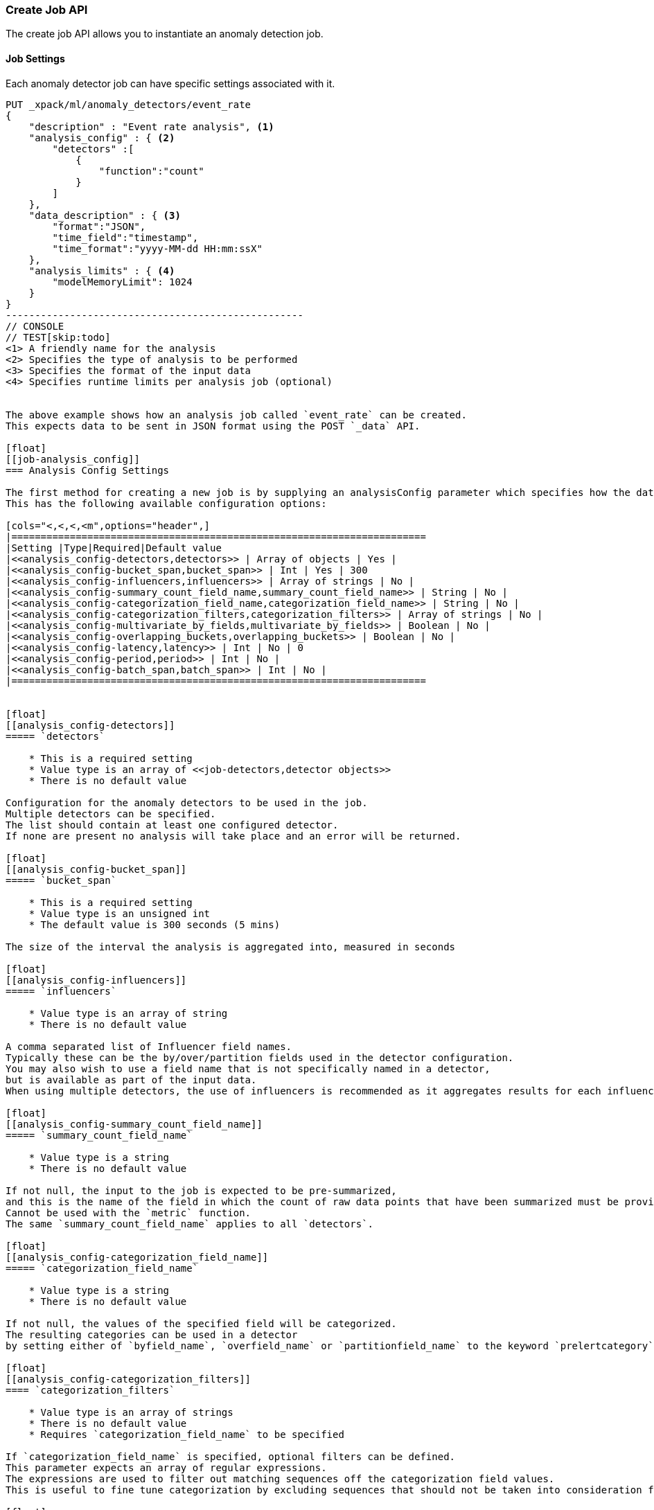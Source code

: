 [[ml-put-job]]
=== Create Job API

The create job API allows you to instantiate an anomaly detection job.


[float]
[[create-job-settings]]
==== Job Settings

Each anomaly detector job can have specific settings associated with it.


[source,js]
--------------------------------------------------
PUT _xpack/ml/anomaly_detectors/event_rate
{
    "description" : "Event rate analysis", <1>
    "analysis_config" : { <2>
        "detectors" :[
            {
                "function":"count"
            }
        ]
    },
    "data_description" : { <3>
        "format":"JSON",
        "time_field":"timestamp",
        "time_format":"yyyy-MM-dd HH:mm:ssX"
    },
    "analysis_limits" : { <4>
        "modelMemoryLimit": 1024
    }
}
---------------------------------------------------
// CONSOLE
// TEST[skip:todo]
<1> A friendly name for the analysis
<2> Specifies the type of analysis to be performed
<3> Specifies the format of the input data
<4> Specifies runtime limits per analysis job (optional)


The above example shows how an analysis job called `event_rate` can be created.
This expects data to be sent in JSON format using the POST `_data` API.

[float]
[[job-analysis_config]]
=== Analysis Config Settings

The first method for creating a new job is by supplying an analysisConfig parameter which specifies how the data should be analyzed.
This has the following available configuration options:

[cols="<,<,<,<m",options="header",]
|=======================================================================
|Setting |Type|Required|Default value
|<<analysis_config-detectors,detectors>> | Array of objects | Yes |
|<<analysis_config-bucket_span,bucket_span>> | Int | Yes | 300
|<<analysis_config-influencers,influencers>> | Array of strings | No |
|<<analysis_config-summary_count_field_name,summary_count_field_name>> | String | No |
|<<analysis_config-categorization_field_name,categorization_field_name>> | String | No |
|<<analysis_config-categorization_filters,categorization_filters>> | Array of strings | No |
|<<analysis_config-multivariate_by_fields,multivariate_by_fields>> | Boolean | No |
|<<analysis_config-overlapping_buckets,overlapping_buckets>> | Boolean | No |
|<<analysis_config-latency,latency>> | Int | No | 0
|<<analysis_config-period,period>> | Int | No |
|<<analysis_config-batch_span,batch_span>> | Int | No |
|=======================================================================


[float]
[[analysis_config-detectors]]
===== `detectors`

    * This is a required setting
    * Value type is an array of <<job-detectors,detector objects>>
    * There is no default value

Configuration for the anomaly detectors to be used in the job.
Multiple detectors can be specified.
The list should contain at least one configured detector.
If none are present no analysis will take place and an error will be returned.

[float]
[[analysis_config-bucket_span]]
===== `bucket_span`

    * This is a required setting
    * Value type is an unsigned int
    * The default value is 300 seconds (5 mins)

The size of the interval the analysis is aggregated into, measured in seconds

[float]
[[analysis_config-influencers]]
===== `influencers`

    * Value type is an array of string
    * There is no default value

A comma separated list of Influencer field names.
Typically these can be the by/over/partition fields used in the detector configuration.
You may also wish to use a field name that is not specifically named in a detector,
but is available as part of the input data.
When using multiple detectors, the use of influencers is recommended as it aggregates results for each influencer entity.

[float]
[[analysis_config-summary_count_field_name]]
===== `summary_count_field_name`

    * Value type is a string
    * There is no default value

If not null, the input to the job is expected to be pre-summarized,
and this is the name of the field in which the count of raw data points that have been summarized must be provided.
Cannot be used with the `metric` function.
The same `summary_count_field_name` applies to all `detectors`.

[float]
[[analysis_config-categorization_field_name]]
===== `categorization_field_name`

    * Value type is a string
    * There is no default value

If not null, the values of the specified field will be categorized.
The resulting categories can be used in a detector
by setting either of `byfield_name`, `overfield_name` or `partitionfield_name` to the keyword `prelertcategory`.

[float]
[[analysis_config-categorization_filters]]
==== `categorization_filters`

    * Value type is an array of strings
    * There is no default value
    * Requires `categorization_field_name` to be specified

If `categorization_field_name` is specified, optional filters can be defined.
This parameter expects an array of regular expressions.
The expressions are used to filter out matching sequences off the categorization field values.
This is useful to fine tune categorization by excluding sequences that should not be taken into consideration for defining categories, e.g. SQL statements in log files.

[float]
[[analysis_config-multivariate_by_fields]]
===== `multivariate_by_fields`

    * Value type is a boolean
    * There is no default value
    * Requires `by_field_name` to be specified

If set to `true` the analysis will automatically find correlations between metrics for a given `by` field
value and then report anomalies when those correlations cease to hold.
For example, suppose CPU and memory usage on host A is usually highly correlated with the same metrics on host B
(perhaps because they're running a load-balanced application).
If you enable this option then anomalies will be reported when, for example, CPU usage on host A is
high and the value of CPU usage on host B is low.
i.e. The CPU of host A is unusual given the CPU of host B.

[float]
[[analysis_config-overlapping_buckets]]
===== `overlapping_buckets`

    * Value type is a boolean
    * There is no default value

If set to `true` will perform an additional analysis that runs out of phase by half a bucket length.
This requires more system resources and will enhance detection of anomalies that span bucket boundaries.

[float]
[[analysis_config-latency]]
===== `latency`

    * Value type is an unsigned int
    * The default value is 0 (no latency)

Latency is only applicable when sending data using the POST `_data` API.
This is the size of the window, in seconds, in which to expect data that is out-of-time order.

[float]
[[analysis_config-period]]
===== `period`

    * Value type is an unsigned int
    * The default value is automatically determined

The repeat interval for periodic data in multiples of `batch_span`.
If not specified, daily and weekly periodicity will be automatically determined.
This is an advanced option; usually left as default.

[float]
[[analysis_config-batch_span]]
===== `batch_span`

    * Value type is an unsigned int
    * The default value is automatically determined
    * Requires `period` to be specified

The interval into which to batch seasonal data measured in seconds.
This is an advanced option; usually left as default.


[float]
[[job-detectors]]
===== Detector Objects

The `detectors` property of the analysis configuration object specifies which fields in the data are to be analyzed,
and the analytical functions used
It is an object with the following properties:

[cols="<,<,<,<m",options="header",]
|=======================================================================
|Setting |Type|Required|Default value
|<<detector-function,function>> | String | Yes |
|<<detector-field_name,field_name>> | String | Conditional |
|<<detector-by_field_name,by_field_name>> | String | No |
|<<detector-over_field_name,over_field_name>> | String | No |
|<<detector-partition_field_name,partition_field_name>> | String | No |
|<<detector-exclude_frequent,exclude_frequent>> | String | No |
|<<detector-use_null,use_null>> | Boolean | No | false
|=======================================================================


[float]
[[detector-function]]
===== `function`

    * This is a required setting
    * Value type is a string
    * There is no default value

The analysis function to be used.
Examples are `count`, `rare`, `mean`, `min`, `max` and `sum`.
For a full list of the analytical functions see the todo.
The default function is `metric`, which looks for anomalies in all of `min`, `max` and `mean`. Todo check.
The `metric` function cannot be used with pre-summarized input, in other words,
if `summary_count_field_name` is not null then you must specify a function other than `metric`.

Example:

[source,js]
--------------------------------------------------
PUT _xpack/ml/anomaly_detectors/event_rate
{
    "description" : "Simple event rate monitoring",
    "analysis_config" : {
        "detectors" :[
            {
                "function":"count"
            }
        ]
    },
    "data_description" : {
        "format":"JSON",
        "time_field":"timestamp",
        "time_format":"yyyy-MM-dd HH:mm:ssX"
    }
}
---------------------------------------------------
// CONSOLE
// TEST[skip:todo]

[float]
[[detector-field_name]]
===== `field_name`

    * Value type is a string
    * There is no default value
    * Required for certain `function` values

The field to be analyzed for certain functions (e.g. `sum`, `min`, `max`, `mean`, `info_content`).
If using an event rate function such as `count` or `rare` then this should not be specified.
`field_name` cannot contain double quotes or backslashes.
The field should be renamed to avoid using these characters.

[float]
[[detector-by_field_name]]
===== `by_field_name`

    * Value type is a string
    * There is no default value

The field used to split the data for analyzing those splits with respect to their own history.
Used for finding unusual values in the context of the split.

[float]
[[detector-over_field_name]]
===== `over_field_name`

    * Value type is a string
    * There is no default value
    * Required for population analysis

The field used to split the data for analyzing those splits with respect to the history of all splits.
This is used for finding unusual values in the population of all splits.

Example:

[source,js]
--------------------------------------------------
PUT _xpack/ml/anomaly_detectors/port_scan_analysis
{
    "description" : "Port scanning",
    "analysis_config" : {
        "detectors" :[
            {
                "function":"high_distinct_count",
                "field_name":"port",
                "over_field_name":"dst_ip"
            }
        ]
    },
    "data_description" : {
        "format":"JSON",
        "time_field":"timestamp",
        "time_format":"yyyy-MM-dd HH:mm:ssX"
    }
}
---------------------------------------------------
// CONSOLE
// TEST[skip:todo]

[float]
[[detector-partition_field_name]]
===== `partition_field_name`

    * Value type is a string
    * There is no default value

Segment the analysis along this field to have completely independent baselines for each value of this field.

Example:

[source,js]
--------------------------------------------------
PUT _xpack/ml/anomaly_detectors/txn_analysis
{
    "description" : "Unusual transactions by department",
    "analysis_config" : {
        "detectors" :[
            {
                "function":"mean",
                "field_name":"txn_value",
                "over_field_name":"user",
                "partition_field_name":"department"
            }
        ]
    },
    "data_description" : {
        "format":"JSON",
        "time_field":"timestamp",
        "time_format":"yyyy-MM-dd HH:mm:ssX"
    }
}
---------------------------------------------------
// CONSOLE
// TEST[skip:todo]

[float]
[[detector-exclude_frequent]]
===== `exclude_frequent`

    * Value type is a string
    * There is no default value

May contain "all", "none", "by" or "over".
If set, frequent entities will be excluded from influencing the anomaly results.
Entities may be considered frequent over time or frequent in a population.
If working with both over and by fields, then `exclude_frequent` may be set to "all" for both fields, or specifically for the `over` or the `by` fields.

[float]
[[detector-use_null]]
===== `use_null`

    * Value type is a boolean
    * The default value is `false`

When there isn't a value for the `by` or `partition` fields, defines whether a new series be used as the `null` series.

IMPORTANT: Field names are case sensitive, for example a field named 'Bytes' is different to one named 'bytes'.

[float]
[[job-data_description]]
==== Data Description Settings

The data description settings define the format of the input data.

When data is read from elasticsearch, the datafeed must be configured.
This defines which index data will be taken from, and over what time period.

When data is being received via the POST `_data` API, then the data format is required, for example JSON or CSV.
Note that data posted will not be stored in elasticsearch. Only the results for anomaly detection are retained.

Todo

[float]
[[job-analysis_limits]]
==== Analysis Limits Settings

Limits can be applied for the size of the internal mathematical models held in memory.
These can be set per job, and do not control the memory used by other processes.
If necessary, they can also be updated after the job is created. Todo

Example:

[source,js]
--------------------------------------------------
PUT _xpack/ml/anomaly_detectors/event_rate
{
    "description" : "Simple event rate monitoring",
    "analysis_config" : {
        "detectors" :[
            {
                "function":"count"
            }
        ]
    },
    "data_description" : {
        "format":"JSON",
        "time_field":"timestamp",
        "time_format":"yyyy-MM-dd HH:mm:ssX"
    },
    "analysisLimits" : {
        "modelMemoryLimit": 8192,
        "categorization_examples_limit": 0
    }
}
---------------------------------------------------
// CONSOLE
// TEST[skip:todo]

[cols="<,<,<,<m",options="header",]
|=======================================================================
|Setting |Type|Required|Default value
|<<analysis_limits-model_memory_limit,model_memory_limit>> | Long | No | 4096
|<<analysis_limits-categorization_examples_limit,categorization_examples_limit>> | Long | No | 4
|=======================================================================

[float]
[[analysis_limits-model_memory_limit]]
===== model_memory_limit

    * Value type is a long
    * The default value is 4096

The maximum amount of memory, in MiB, that the internal mathematical models can use.
Once this limit is appoached, pruning of data becomes more aggressive.
Upon exceeding this limit, new entities will not be modeled.

[float]
[[analysis_limits-categorization_examples_limit]]
===== categorization_examples_limit

    * Value type is a long
    * The default value is 4

This setting only applies to analysis that uses categorization.
It controls maximum number of examples stored per category, in memory and in the results data store.
Increasing this will allow more examples to be available, however will require more storage to be available.

If set to `0`, no examples will be stored.
